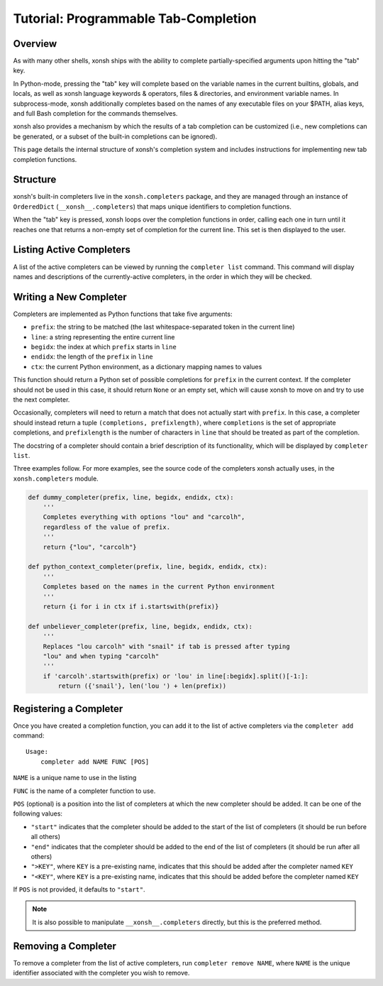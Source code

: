 .. _tutorial_completers:

*************************************
Tutorial: Programmable Tab-Completion
*************************************

Overview
================================

As with many other shells, xonsh ships with the ability to complete
partially-specified arguments upon hitting the "tab" key.

In Python-mode, pressing the "tab" key will complete based on the variable
names in the current builtins, globals, and locals, as well as xonsh language
keywords & operators, files & directories, and environment variable names. In
subprocess-mode, xonsh additionally completes based on the names of any
executable files on your $PATH, alias keys, and full Bash completion for the
commands themselves.

xonsh also provides a mechanism by which the results of a tab completion can be
customized (i.e., new completions can be generated, or a subset of the built-in
completions can be ignored).

This page details the internal structure of xonsh's completion system and
includes instructions for implementing new tab completion functions.


Structure
==========

xonsh's built-in completers live in the ``xonsh.completers`` package, and they
are managed through an instance of ``OrderedDict`` (``__xonsh__.completers``)
that maps unique identifiers to completion functions.

When the "tab" key is pressed, xonsh loops over the completion functions in
order, calling each one in turn until it reaches one that returns a non-empty
set of completion for the current line.  This set is then displayed to the
user.


Listing Active Completers
=========================

A list of the active completers can be viewed by running the
``completer list`` command.  This command will display names and descriptions
of the currently-active completers, in the order in which they will be
checked.


Writing a New Completer
=======================

Completers are implemented as Python functions that take five arguments:

* ``prefix``: the string to be matched (the last whitespace-separated token in the current line)
* ``line``: a string representing the entire current line
* ``begidx``: the index at which ``prefix`` starts in ``line``
* ``endidx``: the length of the ``prefix`` in ``line``
* ``ctx``: the current Python environment, as a dictionary mapping names to values

This function should return a Python set of possible completions for ``prefix``
in the current context.  If the completer should not be used in this case, it
should return ``None`` or an empty set, which will cause xonsh to move on and
try to use the next completer.

Occasionally, completers will need to return a match that does not actually
start with ``prefix``.  In this case, a completer should instead return a tuple
``(completions, prefixlength)``, where ``completions`` is the set of
appropriate completions, and ``prefixlength`` is the number of characters in
``line`` that should be treated as part of the completion.

The docstring of a completer should contain a brief description of its
functionality, which will be displayed by ``completer list``.

Three examples follow.  For more examples, see the source code of the completers
xonsh actually uses, in the ``xonsh.completers`` module.

.. code-block:: python

    def dummy_completer(prefix, line, begidx, endidx, ctx):
        '''
        Completes everything with options "lou" and "carcolh",
        regardless of the value of prefix.
        '''
        return {"lou", "carcolh"}
    
    def python_context_completer(prefix, line, begidx, endidx, ctx):
        '''
        Completes based on the names in the current Python environment
        '''
        return {i for i in ctx if i.startswith(prefix)}

    def unbeliever_completer(prefix, line, begidx, endidx, ctx):
        '''
        Replaces "lou carcolh" with "snail" if tab is pressed after typing
        "lou" and when typing "carcolh"
        '''
        if 'carcolh'.startswith(prefix) or 'lou' in line[:begidx].split()[-1:]:
            return ({'snail'}, len('lou ') + len(prefix))


Registering a Completer
=======================

Once you have created a completion function, you can add it to the list of
active completers via the ``completer add`` command::

    Usage:
        completer add NAME FUNC [POS]

``NAME`` is a unique name to use in the listing

``FUNC`` is the name of a completer function to use.

``POS`` (optional) is a position into the list of completers at which the new completer should be added.  It can be one of the following values:

* ``"start"`` indicates that the completer should be added to the start of the list of completers (it should be run before all others)
* ``"end"`` indicates that the completer should be added to the end of the list of completers (it should be run after all others)
* ``">KEY"``, where ``KEY`` is a pre-existing name, indicates that this should be added after the completer named ``KEY``
* ``"<KEY"``, where ``KEY`` is a pre-existing name, indicates that this should be added before the completer named ``KEY``

If ``POS`` is not provided, it defaults to ``"start"``.

.. note:: It is also possible to manipulate ``__xonsh__.completers`` directly,
          but this is the preferred method.

Removing a Completer
====================

To remove a completer from the list of active completers, run
``completer remove NAME``, where ``NAME`` is the unique identifier associated
with the completer you wish to remove.
